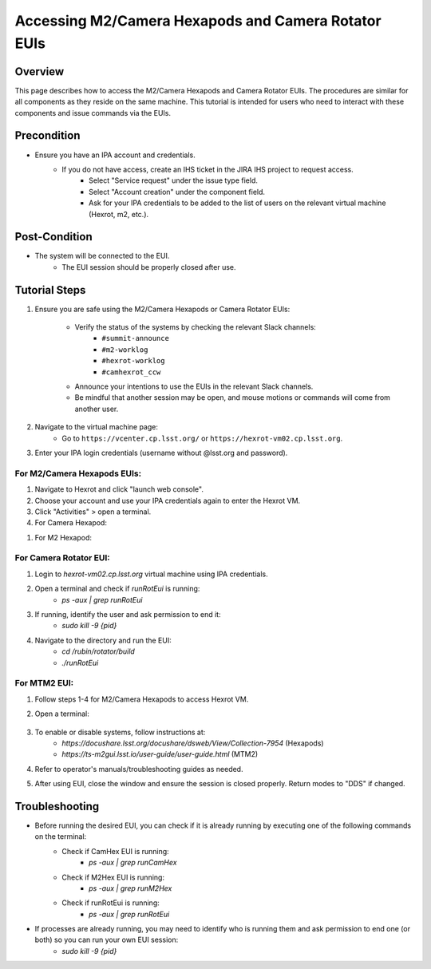 ##############################
Accessing M2/Camera Hexapods and Camera Rotator EUIs
##############################

.. |author| replace:: *David Sanmartim, Yijung Kang, Alysha Shugart*
.. |contributors| replace:: *none*

.. _Accessing-M2-Camera-Hexapods-and-Camera-Rotator-EUIs-Overview:

Overview
========

This page describes how to access the M2/Camera Hexapods and Camera Rotator EUIs. The procedures are similar for all components as they reside on the same machine. This tutorial is intended for users who need to interact with these components and issue commands via the EUIs.

.. _Accessing-M2-Camera-Hexapods-and-Camera-Rotator-EUIs-Precondition:

Precondition
============

- Ensure you have an IPA account and credentials.
    - If you do not have access, create an IHS ticket in the JIRA IHS project to request access.
        - Select "Service request" under the issue type field.
        - Select "Account creation" under the component field.
        - Ask for your IPA credentials to be added to the list of users on the relevant virtual machine (Hexrot, m2, etc.).

.. _Accessing-M2-Camera-Hexapods-and-Camera-Rotator-EUIs-Post-Condition:

Post-Condition
==============

- The system will be connected to the EUI.
   - The EUI session should be properly closed after use.

.. _Accessing-M2-Camera-Hexapods-and-Camera-Rotator-EUIs-Tutorial-Steps:

Tutorial Steps
==============

#. Ensure you are safe using the M2/Camera Hexapods or Camera Rotator EUIs:

    - Verify the status of the systems by checking the relevant Slack channels:
       - ``#summit-announce``
       - ``#m2-worklog``
       - ``#hexrot-worklog``
       - ``#camhexrot_ccw``
  
    - Announce your intentions to use the EUIs in the relevant Slack channels.

    - Be mindful that another session may be open, and mouse motions or commands will come from another user.

#. Navigate to the virtual machine page: 
    - Go to ``https://vcenter.cp.lsst.org/`` or ``https://hexrot-vm02.cp.lsst.org``.

#. Enter your IPA login credentials (username without @lsst.org and password).


For M2/Camera Hexapods EUIs:
----------------------------

#. Navigate to Hexrot and click "launch web console".
#. Choose your account and use your IPA credentials again to enter the Hexrot VM.
#. Click "Activities" > open a terminal.
#. For Camera Hexapod:

.. codeblock:: shell
    .. caption:: Camera Hexapod

    cd /rubin/hexapod/build
    ./runCamHexEui


#. For M2 Hexapod:

.. codeblock:: shell
    .. caption:: M2 Hexapod
        cd /rubin/hexapod/build
        ./runM2HexEui

For Camera Rotator EUI:
-----------------------

#. Login to `hexrot-vm02.cp.lsst.org` virtual machine using IPA credentials.
#. Open a terminal and check if `runRotEui` is running:
    - `ps -aux | grep runRotEui`
#. If running, identify the user and ask permission to end it:
    - `sudo kill -9 {pid}`
#. Navigate to the directory and run the EUI:
    - `cd /rubin/rotator/build`
    - `./runRotEui`

For MTM2 EUI:
-------------

#. Follow steps 1-4 for M2/Camera Hexapods to access Hexrot VM.
#. Open a terminal:

    .. codeblock:: shell
        cd /rubin/mtm2/python
        ./run_m2gui

#. To enable or disable systems, follow instructions at:
    - `https://docushare.lsst.org/docushare/dsweb/View/Collection-7954` (Hexapods)
    - `https://ts-m2gui.lsst.io/user-guide/user-guide.html` (MTM2)

#. Refer to operator's manuals/troubleshooting guides as needed.

#. After using EUI, close the window and ensure the session is closed properly. Return modes to "DDS" if changed.

.. _Accessing-M2-Camera-Hexapods-and-Camera-Rotator-EUIs-Troubleshooting:

Troubleshooting
===============

- Before running the desired EUI, you can check if it is already running by executing one of the following commands on the terminal:
    - Check if CamHex EUI is running:
        - `ps -aux | grep runCamHex`
    - Check if M2Hex EUI is running:
        - `ps -aux | grep runM2Hex`
    - Check if runRotEui is running:
        - `ps -aux | grep runRotEui`
- If processes are already running, you may need to identify who is running them and ask permission to end one (or both) so you can run your own EUI session:
    - `sudo kill -9 {pid}`